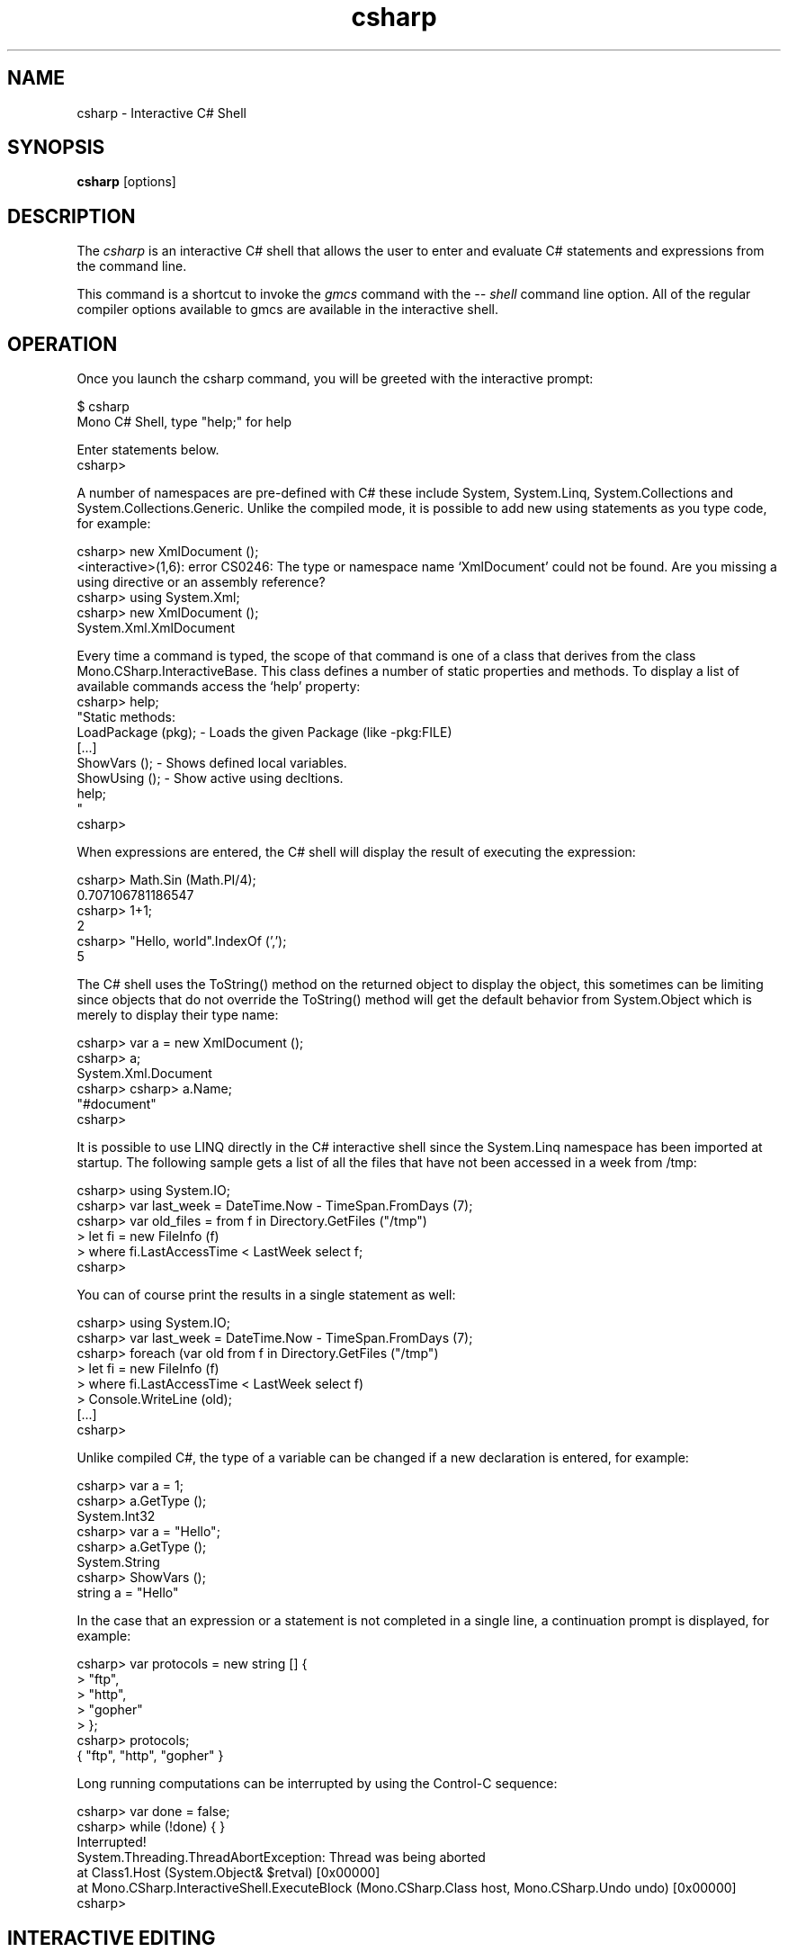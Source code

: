 .de Sp \" Vertical space (when we can't use .PP)
.if t .sp .5v
.if n .sp
..
.TH csharp 1 "4 September 2008"
.SH NAME 
csharp \- Interactive C# Shell 
.SH SYNOPSIS
.B csharp 
[options] 
.SH DESCRIPTION
The 
.I csharp
is an interactive C# shell that allows the user to enter and evaluate
C# statements and expressions from the command line.
.PP
This command is a shortcut to invoke the 
.I gmcs
command with the 
.I \-\- shell 
command line option.   All of the regular compiler options available
to gmcs are available in the interactive shell.
.SH OPERATION
Once you launch the csharp command, you will be greeted with the
interactive prompt:
.PP
.nf
$ csharp
Mono C# Shell, type "help;" for help
 
Enter statements below.
csharp>
.fi
.PP
A number of namespaces are pre-defined with C# these include System,
System.Linq, System.Collections and System.Collections.Generic.
Unlike the compiled mode, it is possible to add new using statements
as you type code, for example:
.PP
.nf
csharp> new XmlDocument ();
<interactive>(1,6): error CS0246: The type or namespace name `XmlDocument' could not be found. Are you missing a using directive or an assembly reference?
csharp> using System.Xml;
csharp> new XmlDocument (); 
System.Xml.XmlDocument
.fi
.PP
Every time a command is typed, the scope of that command is one of a
class that derives from the class Mono.CSharp.InteractiveBase.   This
class defines a number of static properties and methods.   To display
a list of available commands access the `help' property:
.nf
csharp> help;
"Static methods:
  LoadPackage (pkg); - Loads the given Package (like -pkg:FILE)
  [...]
  ShowVars ();       - Shows defined local variables.
  ShowUsing ();      - Show active using decltions.
  help;
"
csharp>
.fi
.PP
When expressions are entered, the C# shell will display the result of
executing the expression:
.PP
.nf
csharp> Math.Sin (Math.PI/4); 
0.707106781186547
csharp> 1+1;
2
csharp> "Hello, world".IndexOf (',');
5
.fi
.PP
The C# shell uses the ToString() method on the returned object to
display the object, this sometimes can be limiting since objects that
do not override the ToString() method will get the default behavior
from System.Object which is merely to display their type name:
.PP
.nf
csharp> var a = new XmlDocument ();
csharp> a;
System.Xml.Document
csharp> csharp> a.Name;    
"#document"
csharp>
.fi
.PP
It is possible to use LINQ directly in the C# interactive shell since
the System.Linq namespace has been imported at startup.   The
following sample gets a list of all the files that have not been
accessed in a week from /tmp:
.PP
.nf
csharp> using System.IO;
csharp> var last_week = DateTime.Now - TimeSpan.FromDays (7);
csharp> var old_files = from f in Directory.GetFiles ("/tmp") 
      >   let fi = new FileInfo (f) 
      >   where fi.LastAccessTime < LastWeek select f;
csharp>
.fi
.PP
You can of course print the results in a single statement as well:
.PP
.nf
csharp> using System.IO;
csharp> var last_week = DateTime.Now - TimeSpan.FromDays (7);
csharp> foreach (var old from f in Directory.GetFiles ("/tmp") 
      >   let fi = new FileInfo (f) 
      >   where fi.LastAccessTime < LastWeek select f) 
      >     Console.WriteLine (old);
[...]
csharp>
.fi
.PP
Unlike compiled C#, the type of a variable can be changed if a new
declaration is entered, for example:
.PP
.nf
csharp> var a = 1;
csharp> a.GetType ();
System.Int32
csharp> var a = "Hello";
csharp> a.GetType ();
System.String
csharp> ShowVars ();
string a = "Hello"
.fi
.PP
In the case that an expression or a statement is not completed in a
single line, a continuation prompt is displayed, for example:
.PP
.nf
csharp> var protocols = new string [] {
      >    "ftp",
      >    "http",
      >    "gopher" 
      > };
csharp> protocols;
{ "ftp", "http", "gopher" }
.fi
.PP
Long running computations can be interrupted by using the Control-C
sequence:
.PP
.nf
csharp> var done = false;
csharp> while (!done) { }
Interrupted!
System.Threading.ThreadAbortException: Thread was being aborted
  at Class1.Host (System.Object& $retval) [0x00000] 
  at Mono.CSharp.InteractiveShell.ExecuteBlock (Mono.CSharp.Class host, Mono.CSharp.Undo undo) [0x00000] 
csharp>
.fi
.PP
.SH INTERACTIVE EDITING
The C# interactive shell contains a line-editor that provides a more
advanced command line editing functionality than the operating system
provides.     
.PP
The command set is similar to many other applications (cursor keys)
and incorporates some of the Emacs commands for editing as well as a
history mechanism to 
.PP
.PP
The following keyboard input is supported:
.TP 
.I Home Key, Control-a
Goes to the beginning of the line.
.TP 
.I End Key, Control-e
Goes to the end of the line.
.TP 
.I Left Arrow Key, Control-b
Moves the cursor back one character.
.TP 
.I Right Arrow Key, Control-f
Moves the cursor forward one character.
.TP
.I Up Arrow Key, Control-p
Goes back in the history, replaces the current line with the previous
line in the history.
.TP
.I Down Arrow Key, Control-n
Moves forward in the history, replaces the current line with the next
lien in the history.
.TP
.I Return
Executes the current line if the statement or expression is complete,
or waits for further input.
.TP 
.I Control-C
Cancel the current line being edited.  This will kill any currently
in-progress edits or partial editing and go back to a toplevel
definition.
.TP
.I Backspace Key
Deletes the character before the cursor
.TP
.I Delete Key, Control-d
Deletes the character at the current cursor position.
.TP
.I Control-k
Erases the contents of the line until the end of the line and places
the result in the cut and paste buffer. 
.TP
.I Alt-D
Deletes the word starting at the cursor position and appends into the
cut and paste buffer.    By pressing Alt-d repeatedly, multiple words
can be appended into the paste buffer. 
.TP
.I Control-Y
Pastes the content of the kill buffer at the current cursor position. 
.TP
.I Control-Q
This is the quote character.   It allows the user to enter
control-characters that are otherwise taken by the command editing
facility.   Press Control-Q followed by the character you want to
insert, and it will be inserted verbatim into the command line. 
.SH STATIC PROPERTIES AND METHODS
Since the methods and properties of the base class from where the
statements and expressions are executed are static, they can be
invoked directly from the shell.   These are the available properties
and methods:
.TP
.I void LoadPackage(string package)
Imports the package specified.   This is equivalent to invoking the
compiler with the -pkg: flag with the specified string.
.TP
.I string Prompt { get; set } 
The prompt used by the shell.  It defaults to the value "csharp> ".
.I string ContinuationPrompt { get; set; } 
The prompt used by the shell when further input is required to
complete the expression or statement. 
.TP 
.I void ShowVars()
Displays all the variables that have been defined so far and their
types.    In the csharp shell declaring new variables will shadow
previous variable declarations, this is different than C# when
compiled.   
.I void ShowUsing()
Displays all the using statements in effect.
.SH STARTUP FILES
The C# shell will load all the C# script files and Mono assemblies
located in the ~/.config/csharp directory on Unix.  C# script files
are files that have the extension .cs and they should only contain
statements and expressions, they can not contain full class
definitions (at least not as of Mono 2.0).   Full class definitions
should be compiled into dlls and stored in that directory.
.SH AUTHORS
The Mono C# Compiler was written by Miguel de Icaza, Ravi Pratap,
Martin Baulig, Marek Safar and Raja Harinath.  The development was
funded by Ximian, Novell and Marek Safar.
.SH LICENSE
The Mono Compiler Suite is released under the terms of the GNU GPL or
the MIT X11.  Please read the accompanying `COPYING' file for details.
Alternative licensing for the compiler is available from Novell.
.SH SEE ALSO
gmcs(1), mcs(1), mdb(1), mono(1), pkg-config(1)
.SH BUGS
To report bugs in the compiler, you must file them on our bug tracking
system, at:
http://www.mono-project.com/Bugs 
.SH MAILING LIST
The Mono Mailing lists are listed at http://www.mono-project.com/Mailing_Lists
.SH MORE INFORMATION
The Mono C# compiler was developed by Novell, Inc
(http://www.novell.com, http) and is based on the
ECMA C# language standard available here:
http://www.ecma.ch/ecma1/STAND/ecma-334.htm
.PP
The home page for the Mono C# compiler is at
http://www.mono-project.com/CSharp_Compiler  information about the
interactive mode for C# is available in http://mono-project.com/CsharpRepl
